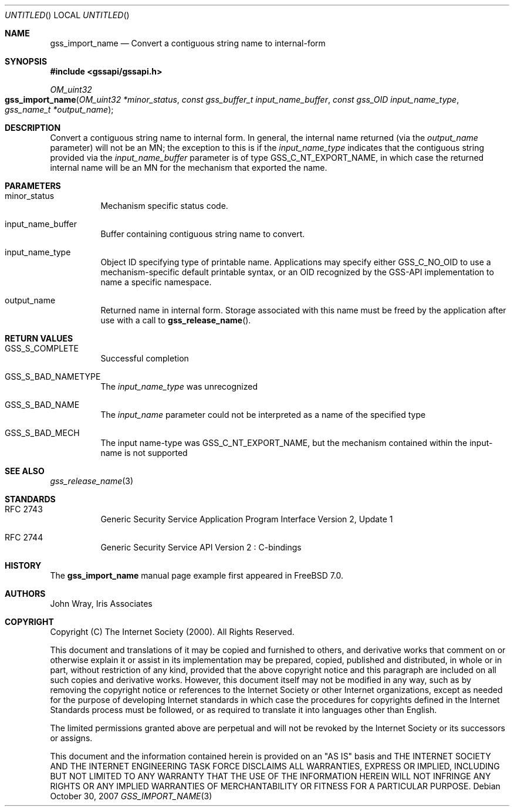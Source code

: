 .\" -*- nroff -*-
.\"
.\" Copyright (c) 2005 Doug Rabson
.\" All rights reserved.
.\"
.\" Redistribution and use in source and binary forms, with or without
.\" modification, are permitted provided that the following conditions
.\" are met:
.\" 1. Redistributions of source code must retain the above copyright
.\"    notice, this list of conditions and the following disclaimer.
.\" 2. Redistributions in binary form must reproduce the above copyright
.\"    notice, this list of conditions and the following disclaimer in the
.\"    documentation and/or other materials provided with the distribution.
.\"
.\" THIS SOFTWARE IS PROVIDED BY THE AUTHOR AND CONTRIBUTORS ``AS IS'' AND
.\" ANY EXPRESS OR IMPLIED WARRANTIES, INCLUDING, BUT NOT LIMITED TO, THE
.\" IMPLIED WARRANTIES OF MERCHANTABILITY AND FITNESS FOR A PARTICULAR PURPOSE
.\" ARE DISCLAIMED.  IN NO EVENT SHALL THE AUTHOR OR CONTRIBUTORS BE LIABLE
.\" FOR ANY DIRECT, INDIRECT, INCIDENTAL, SPECIAL, EXEMPLARY, OR CONSEQUENTIAL
.\" DAMAGES (INCLUDING, BUT NOT LIMITED TO, PROCUREMENT OF SUBSTITUTE GOODS
.\" OR SERVICES; LOSS OF USE, DATA, OR PROFITS; OR BUSINESS INTERRUPTION)
.\" HOWEVER CAUSED AND ON ANY THEORY OF LIABILITY, WHETHER IN CONTRACT, STRICT
.\" LIABILITY, OR TORT (INCLUDING NEGLIGENCE OR OTHERWISE) ARISING IN ANY WAY
.\" OUT OF THE USE OF THIS SOFTWARE, EVEN IF ADVISED OF THE POSSIBILITY OF
.\" SUCH DAMAGE.
.\"
.\"	$FreeBSD$
.\"
.\" The following commands are required for all man pages.
.Dd October 30, 2007
.Os
.Dt GSS_IMPORT_NAME 3 PRM
.Sh NAME
.Nm gss_import_name
.Nd Convert a contiguous string name to internal-form
.\" This next command is for sections 2 and 3 only.
.\" .Sh LIBRARY
.Sh SYNOPSIS
.In "gssapi/gssapi.h"
.Ft OM_uint32
.Fo gss_import_name
.Fa "OM_uint32 *minor_status"
.Fa "const gss_buffer_t input_name_buffer"
.Fa "const gss_OID input_name_type"
.Fa "gss_name_t *output_name"
.Fc
.Sh DESCRIPTION
Convert a contiguous string name to internal form.
In general,
the internal name returned (via the
.Fa output_name
parameter) will not be an MN;
the exception to this is if the
.Fa input_name_type
indicates that the contiguous string provided via the
.Fa input_name_buffer
parameter is of type
.Dv GSS_C_NT_EXPORT_NAME ,
in which case the returned internal name will be an MN for the
mechanism that exported the name.
.Sh PARAMETERS
.Bl -tag
.It minor_status
Mechanism specific status code.
.It input_name_buffer
Buffer containing contiguous string name to convert.
.It input_name_type
Object ID specifying type of printable name.
Applications may specify either
.Dv GSS_C_NO_OID
to use a mechanism-specific default printable syntax,
or an OID recognized by the GSS-API implementation to name a specific
namespace.
.It output_name
Returned name in internal form.
Storage associated with this name must be freed by the application
after use with a call to
.Fn gss_release_name .
.El
.Sh RETURN VALUES
.Bl -tag
.It GSS_S_COMPLETE
Successful completion
.It GSS_S_BAD_NAMETYPE
The
.Fa input_name_type
was unrecognized
.It GSS_S_BAD_NAME
The
.Fa input_name
parameter could not be interpreted as a name of the specified type
.It GSS_S_BAD_MECH
The input name-type was
.Dv GSS_C_NT_EXPORT_NAME ,
but the mechanism contained within the input-name is not supported
.El
.Sh SEE ALSO
.Xr gss_release_name 3
.Sh STANDARDS
.Bl -tag
.It RFC 2743
Generic Security Service Application Program Interface Version 2, Update 1
.It RFC 2744
Generic Security Service API Version 2 : C-bindings
.El
.Sh HISTORY
The
.Nm
manual page example first appeared in
.Fx 7.0 .
.Sh AUTHORS
John Wray, Iris Associates
.Sh COPYRIGHT
Copyright (C) The Internet Society (2000).  All Rights Reserved.
.Pp
This document and translations of it may be copied and furnished to
others, and derivative works that comment on or otherwise explain it
or assist in its implementation may be prepared, copied, published
and distributed, in whole or in part, without restriction of any
kind, provided that the above copyright notice and this paragraph are
included on all such copies and derivative works.  However, this
document itself may not be modified in any way, such as by removing
the copyright notice or references to the Internet Society or other
Internet organizations, except as needed for the purpose of
developing Internet standards in which case the procedures for
copyrights defined in the Internet Standards process must be
followed, or as required to translate it into languages other than
English.
.Pp
The limited permissions granted above are perpetual and will not be
revoked by the Internet Society or its successors or assigns.
.Pp
This document and the information contained herein is provided on an
"AS IS" basis and THE INTERNET SOCIETY AND THE INTERNET ENGINEERING
TASK FORCE DISCLAIMS ALL WARRANTIES, EXPRESS OR IMPLIED, INCLUDING
BUT NOT LIMITED TO ANY WARRANTY THAT THE USE OF THE INFORMATION
HEREIN WILL NOT INFRINGE ANY RIGHTS OR ANY IMPLIED WARRANTIES OF
MERCHANTABILITY OR FITNESS FOR A PARTICULAR PURPOSE.
